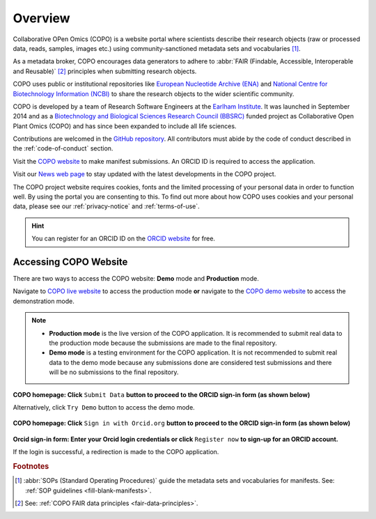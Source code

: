 .. _overview:

=========
Overview
=========

Collaborative OPen Omics (COPO) is a website portal where scientists describe their research objects (raw or
processed data, reads, samples, images etc.) using community-sanctioned metadata sets and vocabularies [#f1]_.

As a metadata broker, COPO encourages data generators to adhere to
:abbr:`FAIR (Findable, Accessible, Interoperable and Reusable)` [#f2]_ principles when submitting research objects.

COPO uses public or institutional repositories like
`European Nucleotide Archive (ENA) <https://www.ebi.ac.uk/ena/browser/home>`__ and
`National Centre for Biotechnology Information (NCBI) <https://www.ncbi.nlm.nih.gov>`__ to share the
research objects to the wider scientific community.

COPO is developed by a team of Research Software Engineers at the `Earlham Institute <https://www.earlham.ac.uk/>`__.
It was launched in September 2014 and as a
`Biotechnology and Biological Sciences Research Council (BBSRC) <https://bbsrc.ukri.org/>`__
funded project as Collaborative Open Plant Omics (COPO) and has since been expanded to include all life sciences.

Contributions are welcomed in the `GitHub repository <https://github.com/TGAC/COPO-production>`__.
All contributors must abide by the code of conduct described in the :ref:`code-of-conduct` section.

Visit the `COPO website <https://copo-project.org>`__  to make manifest submissions. An ORCID ID is required to
access the application.

Visit our `News web page <https://copo-project.org/news>`__ to stay updated with the latest developments in the COPO
project.

The COPO project website requires cookies, fonts and the limited processing of your personal data in order to function
well. By using the portal you are consenting to this. To find out more about how COPO uses cookies and your personal
data, please see our :ref:`privacy-notice` and :ref:`terms-of-use`.


.. raw:: html

   <br>

.. hint::

   You can register for an ORCID ID on the `ORCID website <https://orcid.org/signin/>`__ for free.

.. raw:: html

   <hr>

.. _overview-accessing-copo-website:

Accessing COPO Website
------------------------

There are two ways to access the COPO website: **Demo** mode and **Production** mode.

Navigate to `COPO live website <https://copo-project.org/copo>`__ to access the production mode **or** navigate to the
`COPO demo website <https://demo.copo-project.org/copo>`__ to access the demonstration mode.

.. note::

   * **Production mode** is the live version of the COPO application. It is recommended to submit real data to the
     production mode because the submissions are made to the final repository.

   * **Demo mode** is a testing environment for the COPO application. It is not recommended to submit real data to the
     demo mode because any submissions done are considered test submissions and there will be no submissions to
     the final repository.


..  figure:: /assets/images/ui/copo-homepage1.png
    :alt: COPO homepage
    :target: https://raw.githubusercontent.com/TGAC/COPO-documentation/main/assets/images/ui/copo-homepage1.png
    :class: with-shadow with-border

**COPO homepage: Click** ``Submit Data`` **button to proceed to the ORCID sign-in form (as shown below)**

Alternatively, click ``Try Demo`` button to access the demo mode.

.. raw:: html

   <br>

..  figure:: /assets/images/ui/copo-homepage2.png
    :target: https://raw.githubusercontent.com/TGAC/COPO-documentation/main/assets/images/ui/copo-homepage2.png
    :alt: COPO homepage
    :class: with-shadow with-border

**COPO homepage: Click** ``Sign in with Orcid.org`` **button to proceed to the ORCID sign-in form (as shown below)**

.. raw:: html

   <br>

..  figure:: /assets/images/ui/orcid_sign_in_form_web_page.png
    :target: https://raw.githubusercontent.com/TGAC/COPO-documentation/main/assets/images/ui/orcid_sign_in_form_web_page.png
    :alt: ORCID sign-in form
    :class: with-shadow with-border

**Orcid sign-in form: Enter your Orcid login credentials or click** ``Register now`` **to sign-up for an ORCID account.**


If the login is successful, a redirection is made to the COPO application.

.. raw:: html

   <hr>

.. rubric:: Footnotes

.. [#f1] :abbr:`SOPs (Standard Operating Procedures)` guide the metadata sets and vocabularies for manifests.
         See: :ref:`SOP guidelines <fill-blank-manifests>`.
.. [#f2] See: :ref:`COPO FAIR data principles <fair-data-principles>`.

